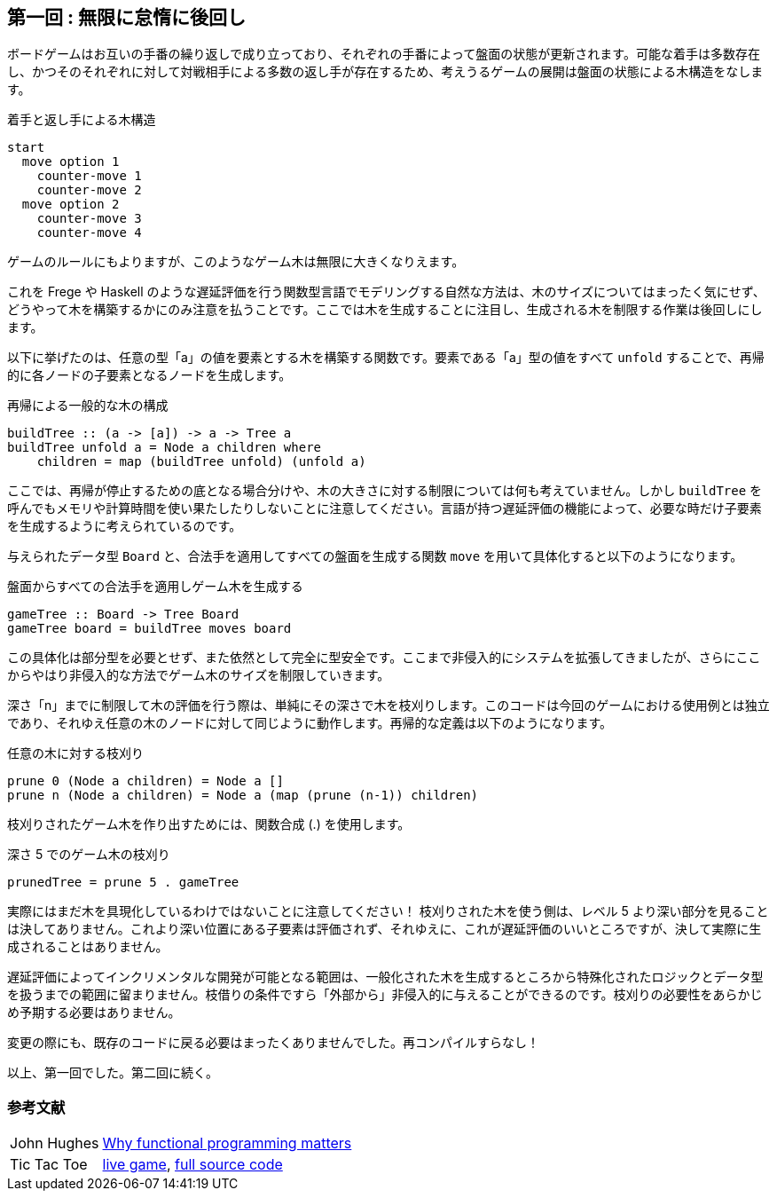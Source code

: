 == 第一回 : 無限に怠惰に後回し

ボードゲームはお互いの手番の繰り返しで成り立っており、それぞれの手番によって盤面の状態が更新されます。可能な着手は多数存在し、かつそのそれぞれに対して対戦相手による多数の返し手が存在するため、考えうるゲームの展開は盤面の状態による木構造をなします。

.着手と返し手による木構造
----
start
  move option 1
    counter-move 1
    counter-move 2
  move option 2
    counter-move 3
    counter-move 4
----

ゲームのルールにもよりますが、このようなゲーム木は無限に大きくなりえます。

これを Frege や Haskell のような遅延評価を行う関数型言語でモデリングする自然な方法は、木のサイズについてはまったく気にせず、どうやって木を構築するかにのみ注意を払うことです。ここでは木を生成することに注目し、生成される木を制限する作業は後回しにします。

以下に挙げたのは、任意の型「a」の値を要素とする木を構築する関数です。要素である「a」型の値をすべて `unfold` することで、再帰的に各ノードの子要素となるノードを生成します。

.再帰による一般的な木の構成
[source, haskell]
----
buildTree :: (a -> [a]) -> a -> Tree a
buildTree unfold a = Node a children where
    children = map (buildTree unfold) (unfold a)
----

ここでは、再帰が停止するための底となる場合分けや、木の大きさに対する制限については何も考えていません。しかし `buildTree` を呼んでもメモリや計算時間を使い果たしたりしないことに注意してください。言語が持つ遅延評価の機能によって、必要な時だけ子要素を生成するように考えられているのです。

与えられたデータ型 `Board` と、合法手を適用してすべての盤面を生成する関数 `move` を用いて具体化すると以下のようになります。

.盤面からすべての合法手を適用しゲーム木を生成する
[source, haskell]
----
gameTree :: Board -> Tree Board
gameTree board = buildTree moves board
----

この具体化は部分型を必要とせず、また依然として完全に型安全です。ここまで非侵入的にシステムを拡張してきましたが、さらにここからやはり非侵入的な方法でゲーム木のサイズを制限していきます。

深さ「n」までに制限して木の評価を行う際は、単純にその深さで木を枝刈りします。このコードは今回のゲームにおける使用例とは独立であり、それゆえ任意の木のノードに対して同じように動作します。再帰的な定義は以下のようになります。

.任意の木に対する枝刈り
[source, haskell]
----
prune 0 (Node a children) = Node a []
prune n (Node a children) = Node a (map (prune (n-1)) children)
----

枝刈りされたゲーム木を作り出すためには、関数合成 (.) を使用します。

.深さ 5 でのゲーム木の枝刈り
[source, haskell]
----
prunedTree = prune 5 . gameTree
----

実際にはまだ木を具現化しているわけではないことに注意してください！ 枝刈りされた木を使う側は、レベル 5 より深い部分を見ることは決してありません。これより深い位置にある子要素は評価されず、それゆえに、これが遅延評価のいいところですが、決して実際に生成されることはありません。

遅延評価によってインクリメンタルな開発が可能となる範囲は、一般化された木を生成するところから特殊化されたロジックとデータ型を扱うまでの範囲に留まりません。枝借りの条件ですら「外部から」非侵入的に与えることができるのです。枝刈りの必要性をあらかじめ予期する必要はありません。

変更の際にも、既存のコードに戻る必要はまったくありませんでした。再コンパイルすらなし！

以上、第一回でした。第二回に続く。

=== 参考文献
[horizontal]
John Hughes:: http://www.cs.kent.ac.uk/people/staff/dat/miranda/whyfp90.pdf[Why functional programming matters]
Tic Tac Toe:: https://klondike.canoo.com/tictactoe/game[live game], https://github.com/Dierk/fregePluginApp/blob/game_only/src/frege/fregepluginapp/Minimax.fr[full source code]

